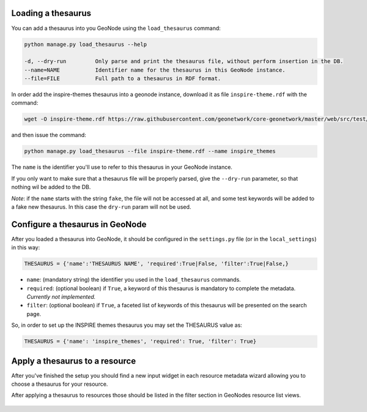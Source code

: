 Loading a thesaurus
===================

You can add a thesaurus into you GeoNode using the ``load_thesaurus`` command:

.. code-block:: shell

    python manage.py load_thesaurus --help

    -d, --dry-run         Only parse and print the thesaurus file, without perform insertion in the DB.
    --name=NAME           Identifier name for the thesaurus in this GeoNode instance.
    --file=FILE           Full path to a thesaurus in RDF format.

In order add the inspire-themes thesaurus into a geonode instance, download it as file ``inspire-theme.rdf``  with the command:

.. code-block:: shell

    wget -O inspire-theme.rdf https://raw.githubusercontent.com/geonetwork/core-geonetwork/master/web/src/test/resources/thesaurus/external/thesauri/theme/httpinspireeceuropaeutheme-theme.rdf

and then issue the command:

.. code-block:: shell

    python manage.py load_thesaurus --file inspire-theme.rdf --name inspire_themes

The ``name`` is the identifier you'll use to refer to this thesaurus in your GeoNode instance.


If you only want to make sure that a thesaurus file will be properly parsed, give the ``--dry-run`` parameter, so that nothing wil be added to the DB.

*Note*: if the ``name`` starts with the string ``fake``, the file will not be accessed at all, and some test keywords will be added to a fake new thesaurus. In this case the ``dry-run`` param will not be used.


Configure a thesaurus in GeoNode
================================

After you loaded a thesaurus into GeoNode, it should be configured in the ``settings.py`` file (or in the ``local_settings``) in this way:

.. code-block:: shell

    THESAURUS = {'name':'THESAURUS NAME', 'required':True|False, 'filter':True|False,}

- ``name``: (mandatory string) the identifier you used in the ``load_thesaurus`` commands.
- ``required``: (optional boolean) if ``True``, a keyword of this thesaurus is mandatory to complete the metadata. *Currently not implemented.*
- ``filter``: (optional boolean) if ``True``, a faceted list of keywords of this thesaurus will be presented on the search page.

So, in order to set up the INSPIRE themes thesaurus you may set the THESAURUS value as:

.. code-block:: shell

    THESAURUS = {'name': 'inspire_themes', 'required': True, 'filter': True}

Apply a thesaurus to a resource
===============================

After you've finished the setup you should find a new input widget in each resource metadata wizard allowing you to choose a thesaurus for your resource.

After applying a thesaurus to resources those should be listed in the filter section in GeoNodes resource list views.

.. figure:: ./img/thesaurus_filter.png
    :align: center
    :width: 350px
    :alt: thesauarus
